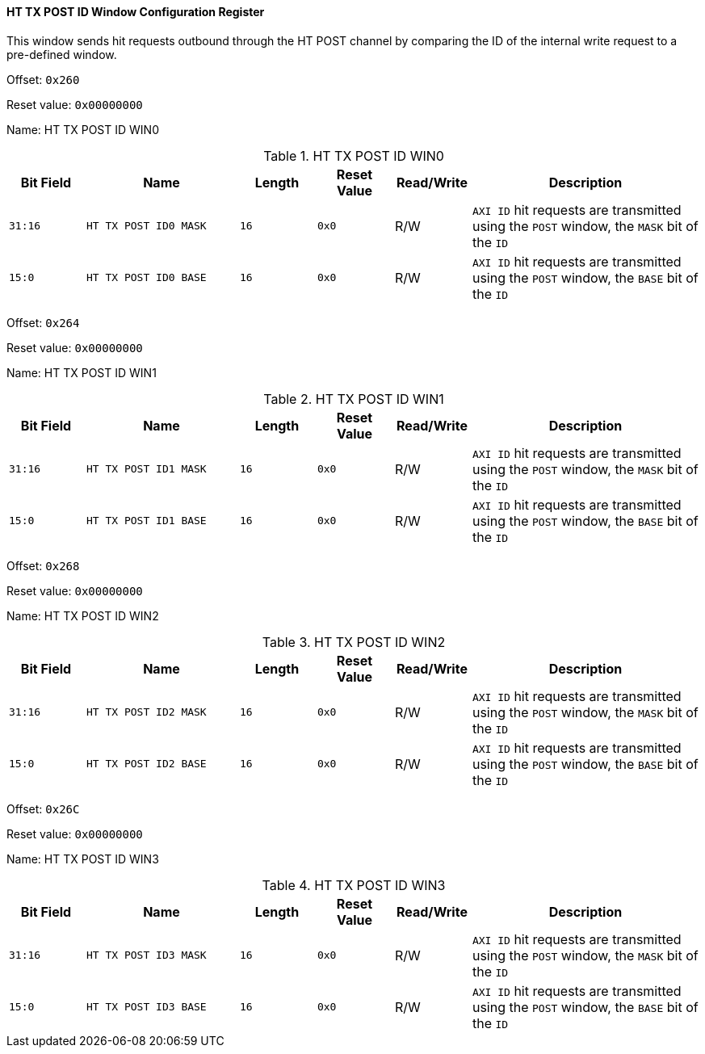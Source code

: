 [[ht-tx-post-id-window-configuration-register]]
==== HT TX POST ID Window Configuration Register

This window sends hit requests outbound through the HT POST channel by comparing the ID of the internal write request to a pre-defined window.

Offset: `0x260`

Reset value: `0x00000000`

Name: HT TX POST ID WIN0

[[ht-tx-post-id-win0]]
.HT TX POST ID WIN0
[%header,cols="^1m,2m,^1m,^1m,^1,3"]
|===
d|Bit Field
^d|Name
d|Length
d|Reset Value
|Read/Write
^|Description

|31:16
|HT TX POST ID0 MASK
|16
|0x0
|R/W
|`AXI ID` hit requests are transmitted using the `POST` window, the `MASK` bit of the `ID`

|15:0
|HT TX POST ID0 BASE
|16
|0x0
|R/W
|`AXI ID` hit requests are transmitted using the `POST` window, the `BASE` bit of the `ID`
|===

Offset: `0x264`

Reset value: `0x00000000`

Name: HT TX POST ID WIN1

[[ht-tx-post-id-win1]]
.HT TX POST ID WIN1
[%header,cols="^1m,2m,^1m,^1m,^1,3"]
|===
d|Bit Field
^d|Name
d|Length
d|Reset Value
|Read/Write
^|Description

|31:16
|HT TX POST ID1 MASK
|16
|0x0
|R/W
|`AXI ID` hit requests are transmitted using the `POST` window, the `MASK` bit of the `ID`

|15:0
|HT TX POST ID1 BASE
|16
|0x0
|R/W
|`AXI ID` hit requests are transmitted using the `POST` window, the `BASE` bit of the `ID`
|===

Offset: `0x268`

Reset value: `0x00000000`

Name: HT TX POST ID WIN2

[[ht-tx-post-id-win2]]
.HT TX POST ID WIN2
[%header,cols="^1m,2m,^1m,^1m,^1,3"]
|===
d|Bit Field
^d|Name
d|Length
d|Reset Value
|Read/Write
^|Description

|31:16
|HT TX POST ID2 MASK
|16
|0x0
|R/W
|`AXI ID` hit requests are transmitted using the `POST` window, the `MASK` bit of the `ID`

|15:0
|HT TX POST ID2 BASE
|16
|0x0
|R/W
|`AXI ID` hit requests are transmitted using the `POST` window, the `BASE` bit of the `ID`
|===

Offset: `0x26C`

Reset value: `0x00000000`

Name: HT TX POST ID WIN3

[[ht-tx-post-id-win3]]
.HT TX POST ID WIN3
[%header,cols="^1m,2m,^1m,^1m,^1,3"]
|===
d|Bit Field
^d|Name
d|Length
d|Reset Value
|Read/Write
^|Description
|31:16
|HT TX POST ID3 MASK
|16
|0x0
|R/W
|`AXI ID` hit requests are transmitted using the `POST` window, the `MASK` bit of the `ID`

|15:0
|HT TX POST ID3 BASE
|16
|0x0
|R/W
|`AXI ID` hit requests are transmitted using the `POST` window, the `BASE` bit of the `ID`
|===
